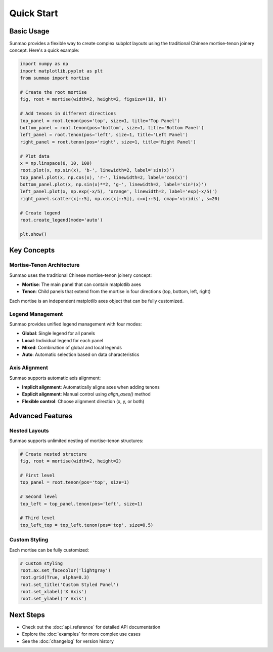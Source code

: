 Quick Start
===========

Basic Usage
-----------

Sunmao provides a flexible way to create complex subplot layouts using the traditional Chinese mortise-tenon joinery concept. Here's a quick example:

.. code-block:: python

    import numpy as np
    import matplotlib.pyplot as plt
    from sunmao import mortise

    # Create the root mortise
    fig, root = mortise(width=2, height=2, figsize=(10, 8))

    # Add tenons in different directions
    top_panel = root.tenon(pos='top', size=1, title='Top Panel')
    bottom_panel = root.tenon(pos='bottom', size=1, title='Bottom Panel')
    left_panel = root.tenon(pos='left', size=1, title='Left Panel')
    right_panel = root.tenon(pos='right', size=1, title='Right Panel')

    # Plot data
    x = np.linspace(0, 10, 100)
    root.plot(x, np.sin(x), 'b-', linewidth=2, label='sin(x)')
    top_panel.plot(x, np.cos(x), 'r-', linewidth=2, label='cos(x)')
    bottom_panel.plot(x, np.sin(x)**2, 'g-', linewidth=2, label='sin²(x)')
    left_panel.plot(x, np.exp(-x/5), 'orange', linewidth=2, label='exp(-x/5)')
    right_panel.scatter(x[::5], np.cos(x[::5]), c=x[::5], cmap='viridis', s=20)

    # Create legend
    root.create_legend(mode='auto')

    plt.show()

Key Concepts
------------

Mortise-Tenon Architecture
~~~~~~~~~~~~~~~~~~~~~~~~~~

Sunmao uses the traditional Chinese mortise-tenon joinery concept:

- **Mortise**: The main panel that can contain matplotlib axes
- **Tenon**: Child panels that extend from the mortise in four directions (top, bottom, left, right)

Each mortise is an independent matplotlib axes object that can be fully customized.

Legend Management
~~~~~~~~~~~~~~~~~

Sunmao provides unified legend management with four modes:

- **Global**: Single legend for all panels
- **Local**: Individual legend for each panel
- **Mixed**: Combination of global and local legends
- **Auto**: Automatic selection based on data characteristics

Axis Alignment
~~~~~~~~~~~~~~

Sunmao supports automatic axis alignment:

- **Implicit alignment**: Automatically aligns axes when adding tenons
- **Explicit alignment**: Manual control using `align_axes()` method
- **Flexible control**: Choose alignment direction (x, y, or both)

Advanced Features
-----------------

Nested Layouts
~~~~~~~~~~~~~~

Sunmao supports unlimited nesting of mortise-tenon structures:

.. code-block:: python

    # Create nested structure
    fig, root = mortise(width=2, height=2)
    
    # First level
    top_panel = root.tenon(pos='top', size=1)
    
    # Second level
    top_left = top_panel.tenon(pos='left', size=1)
    
    # Third level
    top_left_top = top_left.tenon(pos='top', size=0.5)

Custom Styling
~~~~~~~~~~~~~~

Each mortise can be fully customized:

.. code-block:: python

    # Custom styling
    root.ax.set_facecolor('lightgray')
    root.grid(True, alpha=0.3)
    root.set_title('Custom Styled Panel')
    root.set_xlabel('X Axis')
    root.set_ylabel('Y Axis')

Next Steps
----------

- Check out the :doc:`api_reference` for detailed API documentation
- Explore the :doc:`examples` for more complex use cases
- See the :doc:`changelog` for version history
